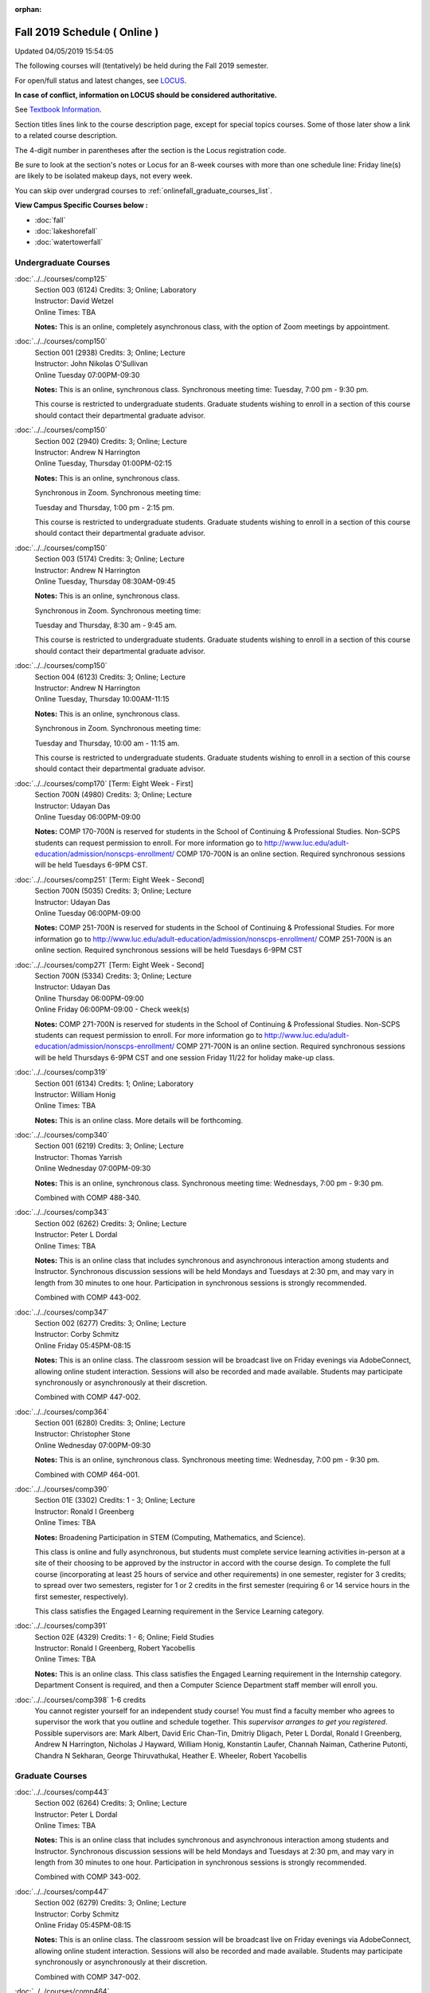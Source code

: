 :orphan:

Fall 2019 Schedule ( Online )
==========================================================================
Updated 04/05/2019 15:54:05

The following courses will (tentatively) be held during the Fall 2019 semester.

For open/full status and latest changes, see
`LOCUS <http://www.luc.edu/locus>`_.

**In case of conflict, information on LOCUS should be considered authoritative.**

See `Textbook Information <https://docs.google.com/spreadsheets/d/19MYq_5u8uIOPtt200yDNJbdh8d-a93rZCstBDKzSQAc/edit#gid=0>`_.

Section titles lines link to the course description page,
except for special topics courses.
Some of those later show a link to a related course description.

The 4-digit number in parentheses after the section is the Locus registration code.

Be sure to look at the section's notes or Locus for an 8-week courses with more than one schedule line:
Friday line(s) are likely to be isolated makeup days, not every week.

You can skip over undergrad courses to :ref:`onlinefall_graduate_courses_list`.

**View Campus Specific Courses below :**


* :doc:`fall`
* :doc:`lakeshorefall`
* :doc:`watertowerfall`



.. _onlinefall_undergraduate_courses_list:

Undergraduate Courses
~~~~~~~~~~~~~~~~~~~~~~~~~~~



:doc:`../../courses/comp125`
    | Section 003 (6124) Credits: 3; Online; Laboratory
    | Instructor: David Wetzel
    | Online Times: TBA

    **Notes:**
    This is an online, completely asynchronous class, with the option of Zoom meetings by appointment.


:doc:`../../courses/comp150`
    | Section 001 (2938) Credits: 3; Online; Lecture
    | Instructor: John Nikolas O'Sullivan
    | Online Tuesday 07:00PM-09:30

    **Notes:**
    This is an online, synchronous class.  Synchronous meeting time:  Tuesday, 7:00 pm - 9:30 pm.


    This course is restricted to undergraduate students.  Graduate students wishing to enroll in a section of this course should contact their departmental
    graduate advisor.


:doc:`../../courses/comp150`
    | Section 002 (2940) Credits: 3; Online; Lecture
    | Instructor: Andrew N Harrington
    | Online Tuesday, Thursday 01:00PM-02:15

    **Notes:**
    This is an online, synchronous class.


    Synchronous in Zoom.  Synchronous meeting time:

    Tuesday and Thursday, 1:00 pm - 2:15 pm.


    This course is restricted to undergraduate students.  Graduate students wishing to enroll in a section of this course should contact their departmental
    graduate advisor.


:doc:`../../courses/comp150`
    | Section 003 (5174) Credits: 3; Online; Lecture
    | Instructor: Andrew N Harrington
    | Online Tuesday, Thursday 08:30AM-09:45

    **Notes:**
    This is an online, synchronous class.


    Synchronous in Zoom.  Synchronous meeting time:

    Tuesday and Thursday, 8:30 am - 9:45 am.


    This course is restricted to undergraduate students.  Graduate students wishing to enroll in a section of this course should contact their departmental
    graduate advisor.


:doc:`../../courses/comp150`
    | Section 004 (6123) Credits: 3; Online; Lecture
    | Instructor: Andrew N Harrington
    | Online Tuesday, Thursday 10:00AM-11:15

    **Notes:**
    This is an online, synchronous class.


    Synchronous in Zoom.  Synchronous meeting time:

    Tuesday and Thursday, 10:00 am - 11:15 am.


    This course is restricted to undergraduate students.  Graduate students wishing to enroll in a section of this course should contact their departmental
    graduate advisor.


:doc:`../../courses/comp170` [Term: Eight Week - First]
    | Section 700N (4980) Credits: 3; Online; Lecture
    | Instructor: Udayan Das
    | Online Tuesday 06:00PM-09:00

    **Notes:**
    COMP 170-700N is reserved for students in the School of Continuing & Professional Studies. Non-SCPS students can request permission to enroll. For more
    information go to http://www.luc.edu/adult-education/admission/nonscps-enrollment/
    COMP 170-700N is an online section. Required synchronous sessions will be held Tuesdays 6-9PM CST.


:doc:`../../courses/comp251` [Term: Eight Week - Second]
    | Section 700N (5035) Credits: 3; Online; Lecture
    | Instructor: Udayan Das
    | Online Tuesday 06:00PM-09:00

    **Notes:**
    COMP 251-700N is reserved for students in the School of Continuing & Professional Studies. For more information go to
    http://www.luc.edu/adult-education/admission/nonscps-enrollment/
    COMP 251-700N is an online section. Required synchronous sessions will be held Tuesdays 6-9PM CST


:doc:`../../courses/comp271` [Term: Eight Week - Second]
    | Section 700N (5334) Credits: 3; Online; Lecture
    | Instructor: Udayan Das
    | Online Thursday 06:00PM-09:00
    | Online Friday 06:00PM-09:00 - Check week(s)

    **Notes:**
    COMP 271-700N is reserved for students in the School of Continuing & Professional Studies. Non-SCPS students can request permission to enroll. For more
    information go to http://www.luc.edu/adult-education/admission/nonscps-enrollment/
    COMP 271-700N is an online section. Required synchronous sessions will be held Thursdays 6-9PM CST and one session Friday 11/22 for holiday make-up class.


:doc:`../../courses/comp319`
    | Section 001 (6134) Credits: 1; Online; Laboratory
    | Instructor: William Honig
    | Online Times: TBA

    **Notes:**
    This is an online class.  More details will be forthcoming.


:doc:`../../courses/comp340`
    | Section 001 (6219) Credits: 3; Online; Lecture
    | Instructor: Thomas Yarrish
    | Online Wednesday 07:00PM-09:30

    **Notes:**
    This is an online, synchronous class.  Synchronous meeting time:  Wednesdays, 7:00 pm - 9:30 pm.


    Combined with COMP 488-340.


:doc:`../../courses/comp343`
    | Section 002 (6262) Credits: 3; Online; Lecture
    | Instructor: Peter L Dordal
    | Online Times: TBA

    **Notes:**
    This is an online class that includes synchronous and asynchronous interaction among students and Instructor.  Synchronous discussion sessions will be held
    Mondays and Tuesdays at 2:30 pm, and may vary in length from 30 minutes to one hour.  Participation in synchronous sessions is strongly recommended.


    Combined with COMP 443-002.


:doc:`../../courses/comp347`
    | Section 002 (6277) Credits: 3; Online; Lecture
    | Instructor: Corby Schmitz
    | Online Friday 05:45PM-08:15

    **Notes:**
    This is an online class.  The classroom session will be broadcast live on Friday evenings via AdobeConnect, allowing online student interaction.  Sessions
    will also be recorded and made available.  Students may participate synchronously or asynchronously at their discretion.



    Combined with COMP 447-002.


:doc:`../../courses/comp364`
    | Section 001 (6280) Credits: 3; Online; Lecture
    | Instructor: Christopher Stone
    | Online Wednesday 07:00PM-09:30

    **Notes:**
    This is an online, synchronous class.  Synchronous meeting time: Wednesday, 7:00 pm - 9:30 pm.


    Combined with COMP 464-001.


:doc:`../../courses/comp390`
    | Section 01E (3302) Credits: 1 - 3; Online; Lecture
    | Instructor: Ronald I Greenberg
    | Online Times: TBA

    **Notes:**
    Broadening Participation in STEM (Computing, Mathematics, and Science).


    This class is online and fully asynchronous, but students must complete service learning activities in-person at a site of their choosing to be approved by
    the instructor in accord with the course design.  To complete the full course (incorporating at least 25 hours of service and other requirements) in one
    semester, register for 3 credits; to spread over two semesters, register for 1 or 2 credits in the first semester (requiring 6 or 14 service hours in the
    first semester, respectively).


    This class satisfies the Engaged Learning requirement in the Service Learning category.


:doc:`../../courses/comp391`
    | Section 02E (4329) Credits: 1 - 6; Online; Field Studies
    | Instructor: Ronald I Greenberg, Robert Yacobellis
    | Online Times: TBA

    **Notes:**
    This is an online class.  This class satisfies the Engaged Learning requirement in the Internship category.  Department Consent is required, and then a
    Computer Science Department staff member will enroll you.


:doc:`../../courses/comp398` 1-6 credits
    You cannot register
    yourself for an independent study course!
    You must find a faculty member who
    agrees to supervisor the work that you outline and schedule together.  This
    *supervisor arranges to get you registered*.  Possible supervisors are: Mark Albert, David Eric Chan-Tin, Dmitriy Dligach, Peter L Dordal, Ronald I Greenberg, Andrew N Harrington, Nicholas J Hayward, William Honig, Konstantin Laufer, Channah Naiman, Catherine Putonti, Chandra N Sekharan, George Thiruvathukal, Heather E. Wheeler, Robert Yacobellis



.. _onlinefall_graduate_courses_list:

Graduate Courses
~~~~~~~~~~~~~~~~~~~~~



:doc:`../../courses/comp443`
    | Section 002 (6264) Credits: 3; Online; Lecture
    | Instructor: Peter L Dordal
    | Online Times: TBA

    **Notes:**
    This is an online class that includes synchronous and asynchronous interaction among students and Instructor.  Synchronous discussion sessions will be held
    Mondays and Tuesdays at 2:30 pm, and may vary in length from 30 minutes to one hour.  Participation in synchronous sessions is strongly recommended.


    Combined with COMP 343-002.


:doc:`../../courses/comp447`
    | Section 002 (6279) Credits: 3; Online; Lecture
    | Instructor: Corby Schmitz
    | Online Friday 05:45PM-08:15

    **Notes:**
    This is an online class.  The classroom session will be broadcast live on Friday evenings via AdobeConnect, allowing online student interaction.  Sessions
    will also be recorded and made available.  Students may participate synchronously or asynchronously at their discretion.



    Combined with COMP 347-002.


:doc:`../../courses/comp464`
    | Section 001 (6281) Credits: 3; Online; Lecture
    | Instructor: Christopher Stone
    | Online Wednesday 07:00PM-09:30

    **Notes:**
    This is an online, synchronous class.  Synchronous meeting time: Wednesday, 7:00 pm - 9:30 pm.


    Combined with COMP 364-001.



COMP 488 Topic : Comp Forensics Investigations
    | Section 340 (6188) Credits: 3; Online; Lecture
    | Instructor: Thomas Yarrish
    | Online Wednesday 07:00PM-09:30
    | Description similar to: :doc:`../../courses/comp340`

    **Notes:**
    Computer Forensics



    This is an online, synchronous class.  Synchronous meeting time:  Wednesdays, 7:00 pm - 9:30 pm.


    Combined with COMP 340-001.



    Prerequisite: (COMP 150 or COMP 170 or COMP/MATH 215) and (COMP 264 or COMP 317 or COMP 343)



    The course introduces the fundamentals of computer/network/internet forensics, analysis and investigations.


:doc:`../../courses/comp490` 1-6 credits
    You cannot register
    yourself for an independent study course!
    You must find a faculty member who
    agrees to supervisor the work that you outline and schedule together.  This
    *supervisor arranges to get you registered*.  Possible supervisors are: Mark Albert, David Eric Chan-Tin, Dmitriy Dligach, Peter L Dordal, Ronald I Greenberg, Andrew N Harrington, Nicholas J Hayward, William Honig, Konstantin Laufer, Channah Naiman, Catherine Putonti, Chandra N Sekharan, George Thiruvathukal, Heather E. Wheeler, Robert Yacobellis


:doc:`../../courses/comp499`
    | Section 002 (4330) Credits: 1 - 6; Online; Independent Study
    | Instructor: Andrew N Harrington, Channah Naiman
    | Online Times: TBA

    **Notes:**
    This is an online class.  This course involves an internship experience.  Department Consent required, and then a Computer Science Department staff member
    will enroll you.
